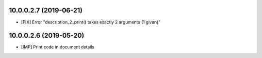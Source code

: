 10.0.0.2.7 (2019-06-21)
~~~~~~~~~~~~~~~~~~~~~~~

* [FIX] Error "description_2_print() takes exactly 2 arguments (1 given)"

10.0.0.2.6 (2019-05-20)
~~~~~~~~~~~~~~~~~~~~~~~

* [IMP] Print code in document details
